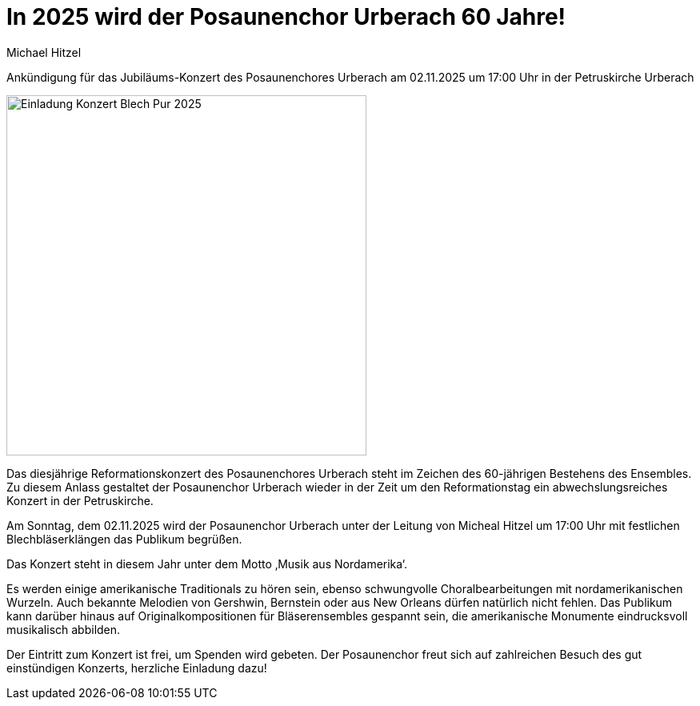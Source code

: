 = In 2025 wird der Posaunenchor Urberach 60 Jahre!
Michael Hitzel
:jbake-date: 2025-08-09
:jbake-type: post
:jbake-status: published
:jbake-tags: blog, asciidoc
:idprefix:
 

Ankündigung für das  Jubiläums-Konzert des Posaunenchores Urberach am 02.11.2025 um 17:00 Uhr in der Petruskirche Urberach

image::/image/2024/2025-11-02_Reformationskonzert_PC-URB_Plakat_v2.png[Einladung Konzert Blech Pur 2025, 450]

Das diesjährige Reformationskonzert des Posaunenchores Urberach steht im Zeichen des 60-jährigen Bestehens des Ensembles. Zu diesem Anlass gestaltet der Posaunenchor Urberach wieder in der Zeit um den Reformationstag ein abwechslungsreiches Konzert in der Petruskirche. 

Am Sonntag, dem 02.11.2025 wird der Posaunenchor Urberach unter der Leitung von Micheal Hitzel um 17:00 Uhr mit festlichen Blechbläserklängen das Publikum begrüßen. 

Das Konzert steht in diesem Jahr unter dem Motto ‚Musik aus Nordamerika‘.

Es werden einige amerikanische Traditionals zu hören sein, ebenso schwungvolle Choralbearbeitungen mit nordamerikanischen Wurzeln. Auch bekannte Melodien von Gershwin, Bernstein oder aus New Orleans dürfen natürlich nicht fehlen. Das Publikum kann darüber hinaus auf Originalkompositionen für Bläserensembles gespannt sein, die amerikanische Monumente eindrucksvoll musikalisch abbilden.

Der Eintritt zum Konzert ist frei, um Spenden wird gebeten. Der Posaunenchor freut sich auf zahlreichen Besuch des gut einstündigen Konzerts, herzliche Einladung dazu!






